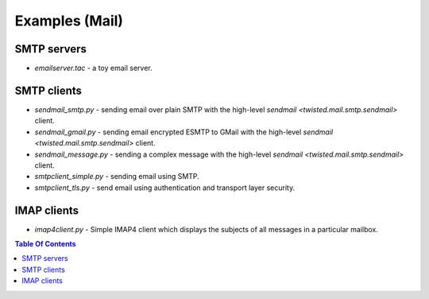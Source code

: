 Examples (Mail)
===============

SMTP servers
------------

- `emailserver.tac` - a toy email server.


SMTP clients
------------

- `sendmail_smtp.py` - sending email over plain SMTP with the high-level `sendmail <twisted.mail.smtp.sendmail>` client.
- `sendmail_gmail.py` - sending email encrypted ESMTP to GMail with the high-level `sendmail <twisted.mail.smtp.sendmail>` client.
- `sendmail_message.py` - sending a complex message with the high-level `sendmail <twisted.mail.smtp.sendmail>` client.
- `smtpclient_simple.py` - sending email using SMTP.
- `smtpclient_tls.py` - send email using authentication and transport layer security.


IMAP clients
------------

- `imap4client.py` - Simple IMAP4 client which displays the subjects of all messages in a particular mailbox.

.. contents:: Table Of Contents
